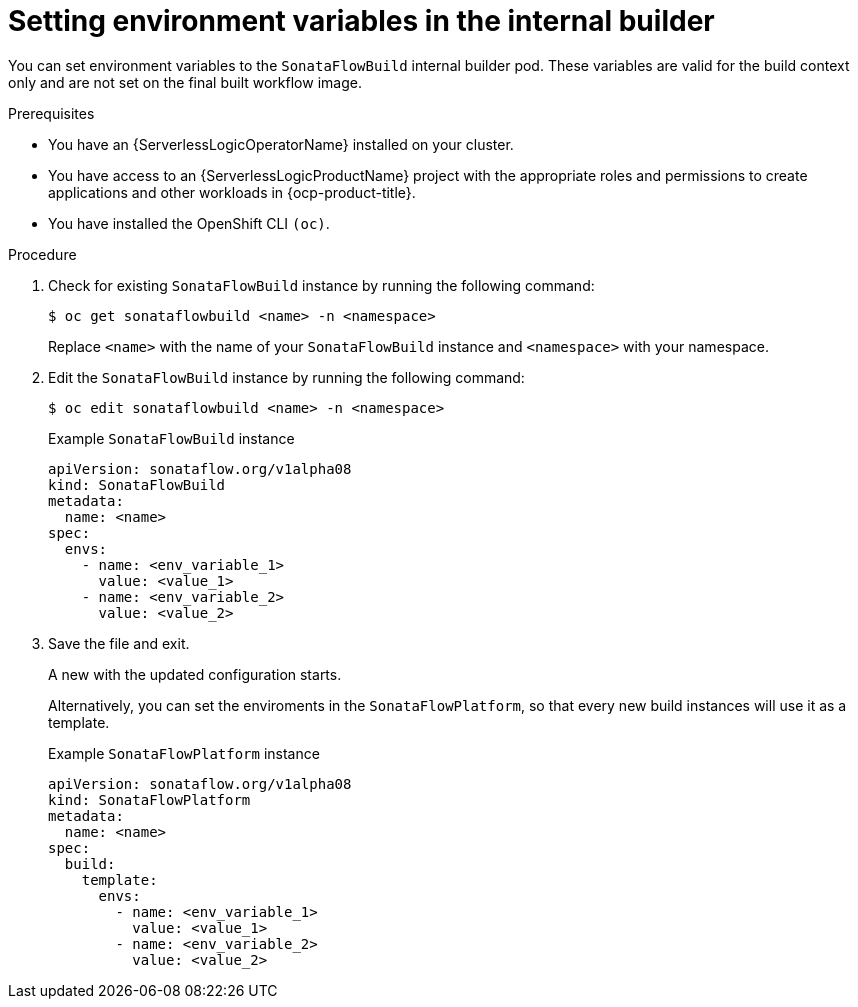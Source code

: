 // Module included in the following assemblies:
//
// * serverless/serverless-logic/serverless-logic-creating-managing-workflows.adoc

:_mod-docs-content-type: PROCEDURE
[id="serverless-logic-workflow-env-variables-internal-builder_{context}"]
= Setting environment variables in the internal builder

You can set environment variables to the `SonataFlowBuild` internal builder pod. These variables are valid for the build context only and are not set on the final built workflow image.

.Prerequisites

* You have an {ServerlessLogicOperatorName} installed on your cluster.
* You have access to an {ServerlessLogicProductName} project with the appropriate roles and permissions to create applications and other workloads in {ocp-product-title}.
* You have installed the OpenShift CLI `(oc)`.

.Procedure

. Check for existing `SonataFlowBuild` instance by running the following command:
+
[source,terminal]
----
$ oc get sonataflowbuild <name> -n <namespace>
----
+ 
Replace `<name>` with the name of your `SonataFlowBuild` instance and `<namespace>` with your namespace.

. Edit the `SonataFlowBuild` instance by running the following command:
+
[source,terminal]
----
$ oc edit sonataflowbuild <name> -n <namespace>
----
+
.Example `SonataFlowBuild` instance
[source,yaml]
----
apiVersion: sonataflow.org/v1alpha08
kind: SonataFlowBuild
metadata:
  name: <name>
spec:
  envs:
    - name: <env_variable_1>
      value: <value_1>
    - name: <env_variable_2>
      value: <value_2>
----

. Save the file and exit.
+
A new with the updated configuration starts.
+
Alternatively, you can set the enviroments in the `SonataFlowPlatform`, so that every new build instances will use it as a template. 
+
.Example `SonataFlowPlatform` instance
[source,yaml]
----
apiVersion: sonataflow.org/v1alpha08
kind: SonataFlowPlatform
metadata:
  name: <name>
spec:
  build:
    template:
      envs:
        - name: <env_variable_1>
          value: <value_1>
        - name: <env_variable_2>
          value: <value_2>
----
